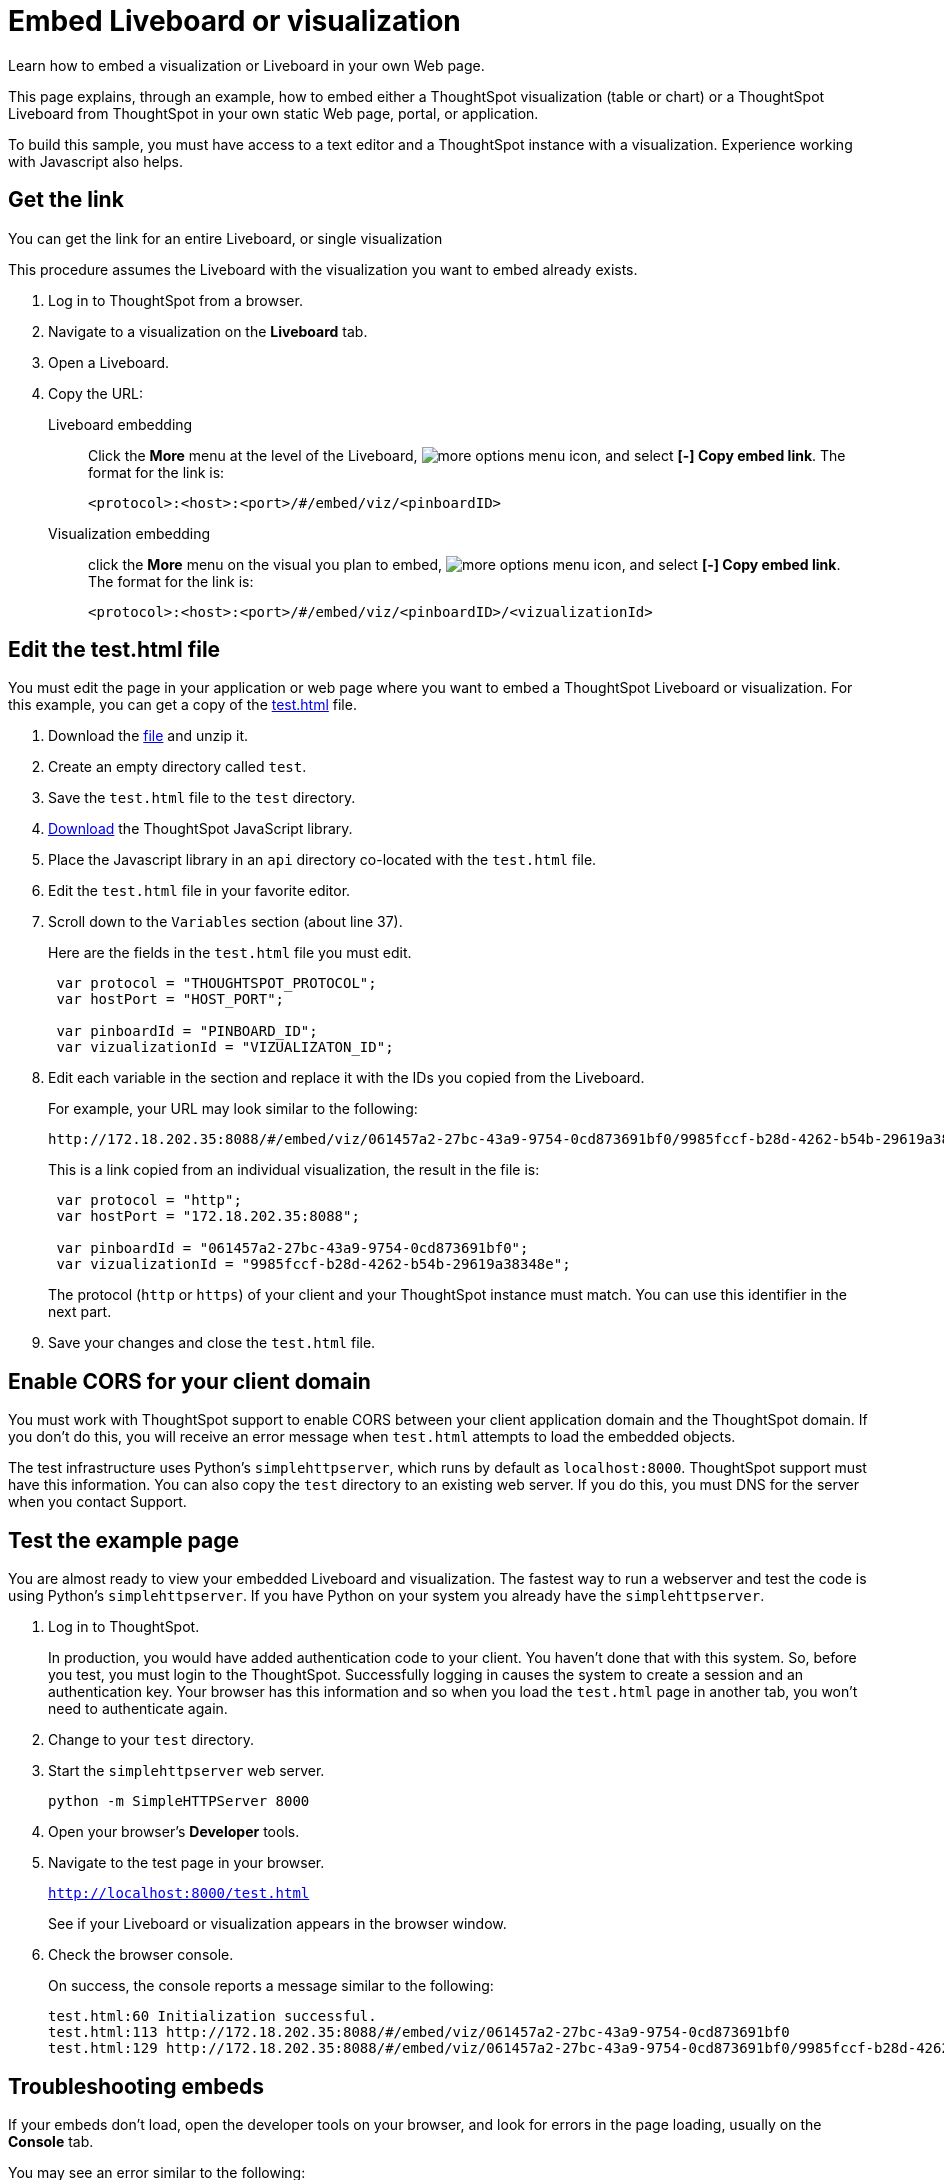 = Embed Liveboard or visualization
:last_updated: 5/10/2022
:linkattrs:
:experimental:
:description: Learn how to embed a visualization or Liveboard in your own Web page.


Learn how to embed a visualization or Liveboard in your own Web page.

This page explains, through an example, how to embed either a ThoughtSpot visualization (table or chart) or a ThoughtSpot Liveboard from ThoughtSpot in your own static Web page, portal, or application.

To build this sample, you must have access to a text editor and a ThoughtSpot instance with a visualization.
Experience working with Javascript also helps.

== Get the link

You can get the link for an entire Liveboard, or single visualization

This procedure assumes the Liveboard with the visualization you want to embed already exists.

. Log in to ThoughtSpot from a browser.
. Navigate to a visualization on the *Liveboard* tab.
. Open a Liveboard.
. Copy the URL:
+
Liveboard embedding::
Click the *More* menu at the level of the Liveboard, image:icon-more-10px.png[more options menu icon], and select *[-] Copy embed link*. The format for the link is:
+
[source,html]
----
<protocol>:<host>:<port>/#/embed/viz/<pinboardID>
----

Visualization embedding:: click the *More* menu on the visual you plan to embed, image:icon-more-10px.png[more options menu icon], and select *[-] Copy embed link*. The format for the link is:
+
[source,html]
----
<protocol>:<host>:<port>/#/embed/viz/<pinboardID>/<vizualizationId>
----

== Edit the test.html file

You must edit the page in your application or web page where you want to embed a ThoughtSpot Liveboard or visualization.
For this example, you can get a copy of the link:{attachmentsdir}/test.html.zip[test.html] file.

. Download the link:{attachmentsdir}/test.html.zip[file] and unzip it.
. Create an empty directory called `test`.
. Save the `test.html` file to the `test` directory.
. xref:downloads.adoc[Download] the ThoughtSpot JavaScript library.
. Place the Javascript library in an `api` directory co-located with the `test.html` file.
. Edit the `test.html` file in your favorite editor.
. Scroll down to the `Variables` section (about line 37).
+
Here are the fields in the `test.html` file you must edit.
+
[source,java]
----
 var protocol = "THOUGHTSPOT_PROTOCOL";
 var hostPort = "HOST_PORT";

 var pinboardId = "PINBOARD_ID";
 var vizualizationId = "VIZUALIZATON_ID";
----

. Edit each variable in the section and replace it with the IDs you copied from the Liveboard.
+
For example, your URL may look similar to the following:
+
[source,html]
----
http://172.18.202.35:8088/#/embed/viz/061457a2-27bc-43a9-9754-0cd873691bf0/9985fccf-b28d-4262-b54b-29619a38348e`
----
+
This is a link copied from an individual visualization, the result in the file is:
+
[source,java]
----
 var protocol = "http";
 var hostPort = "172.18.202.35:8088";

 var pinboardId = "061457a2-27bc-43a9-9754-0cd873691bf0";
 var vizualizationId = "9985fccf-b28d-4262-b54b-29619a38348e";
----
+
The protocol (`http` or `https`) of your client and your ThoughtSpot instance must match.
You can use this identifier in the next part.

. Save your changes and close the `test.html` file.

== Enable CORS for your client domain

You must work with ThoughtSpot support to enable CORS between your client application domain and the ThoughtSpot domain.
If you don't do this, you will receive an error message when `test.html` attempts to load the embedded objects.

The test infrastructure uses Python's `simplehttpserver`, which runs by default as `localhost:8000`.
ThoughtSpot support must have this information.
You can also copy the `test` directory to an existing web server.
If you do this, you must DNS for the server when you contact Support.

== Test the example page

You are almost ready to view your embedded Liveboard and visualization.
The fastest way to run a webserver and test the code is using Python's `simplehttpserver`.
If you have Python on your system you already have the `simplehttpserver`.

. Log in to ThoughtSpot.
+
In production, you would have added authentication code to your client.
You haven't done that with this system.
So, before you test, you must login to the ThoughtSpot.
Successfully logging in causes the system to create a session and an authentication key.
Your browser has this information and so when you load the `test.html` page in another tab, you won't need to authenticate again.

. Change to your `test` directory.
. Start the `simplehttpserver` web server.
+
[source,python]
----
python -m SimpleHTTPServer 8000
----

. Open your browser's *Developer* tools.
. Navigate to the test page in your browser.
+
`http://localhost:8000/test.html`
+
See if your Liveboard or visualization appears in the browser window.

. Check the browser console.
+
On success, the console reports a message similar to the following:
+
[source,bash]
----
test.html:60 Initialization successful.
test.html:113 http://172.18.202.35:8088/#/embed/viz/061457a2-27bc-43a9-9754-0cd873691bf0
test.html:129 http://172.18.202.35:8088/#/embed/viz/061457a2-27bc-43a9-9754-0cd873691bf0/9985fccf-b28d-4262-b54b-29619a38348e
----

== Troubleshooting embeds

If your embeds don't load, open the developer tools on your browser, and look for errors in the page loading, usually on the *Console* tab.

You may see an error similar to the following:

[source,bash]
----
No 'Access-Control-Allow-Origin' header is present on the requested resource.
----

This occurs when the cross-domain (CORS) setting is incorrect on your ThoughtSpot cluster.
Contact xref:support-contact.adoc[ThoughtSpot Support] for more help.
